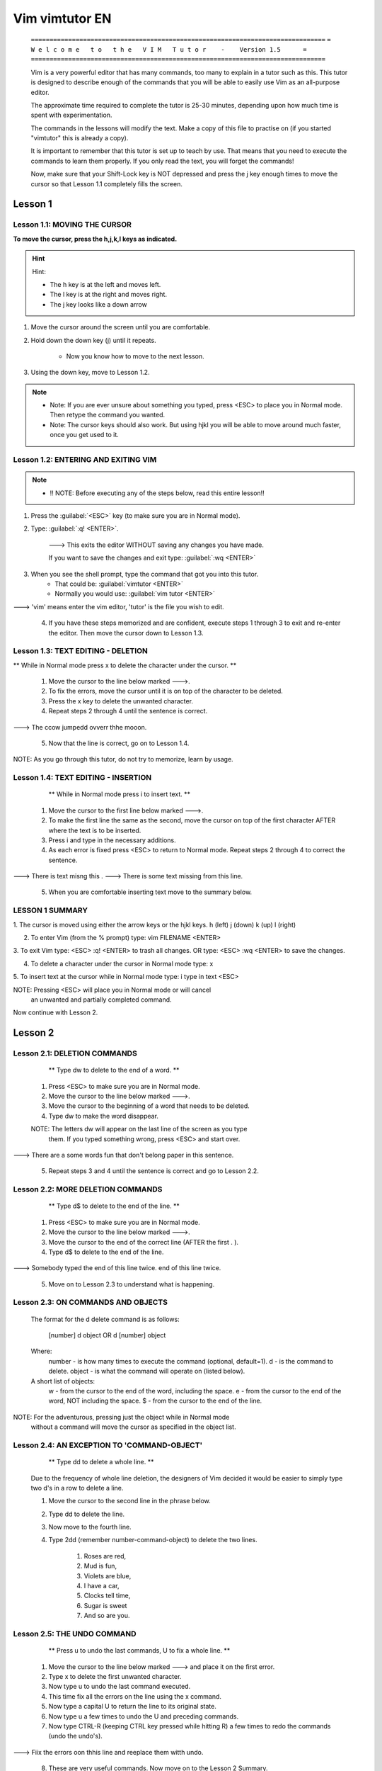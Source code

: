
Vim vimtutor EN
===================

    ``===============================================================================``
    ``=    W e l c o m e   t o   t h e   V I M   T u t o r    -    Version 1.5      =``
    ``===============================================================================``

    Vim is a very powerful editor that has many commands, too many to
    explain in a tutor such as this.  This tutor is designed to describe
    enough of the commands that you will be able to easily use Vim as
    an all-purpose editor.

    The approximate time required to complete the tutor is 25-30 minutes,
    depending upon how much time is spent with experimentation.

    The commands in the lessons will modify the text.  Make a copy of this
    file to practise on (if you started "vimtutor" this is already a copy).

    It is important to remember that this tutor is set up to teach by
    use.  That means that you need to execute the commands to learn them
    properly.  If you only read the text, you will forget the commands!

    Now, make sure that your Shift-Lock key is NOT depressed and press
    the   j   key enough times to move the cursor so that Lesson 1.1
    completely fills the screen.

Lesson 1
-----------------------------------------------------------------------------

Lesson 1.1:  MOVING THE CURSOR
~~~~~~~~~~~~~~~~~~~~~~~~~~~~~~~~~~~~~~~~~~~~~~~~~~~~~~~~~~~~~~~~~~~~~~~~~~~~~~

**To move the cursor, press the h,j,k,l keys as indicated.**

.. hint:: Hint:

    - The h key is at the left and moves left.
    - The l key is at the right and moves right.
    - The j key looks like a down arrow

1. Move the cursor around the screen until you are comfortable.

2. Hold down the down key (j) until it repeats.

    - Now you know how to move to the next lesson.

3. Using the down key, move to Lesson 1.2.

.. note:: 

    - Note: If you are ever unsure about something you typed, press <ESC> to place
      you in Normal mode.  Then retype the command you wanted.

    - Note: The cursor keys should also work.  But using hjkl you will be able to
      move around much faster, once you get used to it.


Lesson 1.2: ENTERING AND EXITING VIM
~~~~~~~~~~~~~~~~~~~~~~~~~~~~~~~~~~~~~~~~~~~~~~~~~~~~~~~~~~~~~~~~~~~~~~~~~~~~~~

.. note:: 

    - !! NOTE: Before executing any of the steps below, read this entire lesson!!

1. Press the :guilabel:`<ESC>`  key (to make sure you are in Normal mode).

2. Type: :guilabel:`:q! <ENTER>`.

    ---> This exits the editor WITHOUT saving any changes you have made.
    
    If you want to save the changes and exit type: :guilabel:`:wq  <ENTER>` 

3. When you see the shell prompt, type the command that got you into this tutor.  
    - That could be: :guilabel:`vimtutor <ENTER>`  
    - Normally you would use: :guilabel:`vim tutor <ENTER>` 

---> 'vim' means enter the vim editor, 'tutor' is the file you wish to edit.

  4. If you have these steps memorized and are confident, execute steps
     1 through 3 to exit and re-enter the editor.  Then move the cursor down
     to Lesson 1.3.


Lesson 1.3: TEXT EDITING - DELETION
~~~~~~~~~~~~~~~~~~~~~~~~~~~~~~~~~~~~~~~~~~~~~~~~~~~~~~~~~~~~~~~~~~~~~~~~~~~~~~

** While in Normal mode press	x  to delete the character under the cursor. **

  1. Move the cursor to the line below marked --->.

  2. To fix the errors, move the cursor until it is on top of the
     character to be deleted.

  3. Press the	x  key to delete the unwanted character.

  4. Repeat steps 2 through 4 until the sentence is correct.

---> The ccow jumpedd ovverr thhe mooon.

  5. Now that the line is correct, go on to Lesson 1.4.

NOTE: As you go through this tutor, do not try to memorize, learn by usage.




Lesson 1.4: TEXT EDITING - INSERTION
~~~~~~~~~~~~~~~~~~~~~~~~~~~~~~~~~~~~~~~~~~~~~~~~~~~~~~~~~~~~~~~~~~~~~~~~~~~~~~

     ** While in Normal mode press  i  to insert text. **

  1. Move the cursor to the first line below marked --->.

  2. To make the first line the same as the second, move the cursor on top
     of the first character AFTER where the text is to be inserted.

  3. Press  i  and type in the necessary additions.

  4. As each error is fixed press <ESC> to return to Normal mode.
     Repeat steps 2 through 4 to correct the sentence.

---> There is text misng this .
---> There is some text missing from this line.

  5. When you are comfortable inserting text move to the summary below.


LESSON 1 SUMMARY
~~~~~~~~~~~~~~~~~~~~~~~~~~~~~~~~~~~~~~~~~~~~~~~~~~~~~~~~~~~~~~~~~~~~~~~~~~~~~~

1. The cursor is moved using either the arrow keys or the hjkl keys.
h (left)	j (down)       k (up)	    l (right)

2. To enter Vim (from the % prompt) type:  vim FILENAME <ENTER>

3. To exit Vim type:	   <ESC>   :q!	 <ENTER>  to trash all changes.
OR type:	   <ESC>   :wq	 <ENTER>  to save the changes.

4. To delete a character under the cursor in Normal mode type:  x

5. To insert text at the cursor while in Normal mode type:
i     type in text	<ESC>

NOTE: Pressing <ESC> will place you in Normal mode or will cancel
      an unwanted and partially completed command.

Now continue with Lesson 2.

Lesson 2
-----------------------------------------------------------------------------

Lesson 2.1: DELETION COMMANDS
~~~~~~~~~~~~~~~~~~~~~~~~~~~~~~~~~~~~~~~~~~~~~~~~~~~~~~~~~~~~~~~~~~~~~~~~~~~~~~

        ** Type  dw  to delete to the end of a word. **

  1. Press  <ESC>  to make sure you are in Normal mode.

  2. Move the cursor to the line below marked --->.

  3. Move the cursor to the beginning of a word that needs to be deleted.

  4. Type   dw	 to make the word disappear.

  NOTE: The letters dw will appear on the last line of the screen as you type
    them. If you typed something wrong, press  <ESC>  and start over.

---> There are a some words fun that don't belong paper in this sentence.

  5. Repeat steps 3 and 4 until the sentence is correct and go to Lesson 2.2.



Lesson 2.2: MORE DELETION COMMANDS
~~~~~~~~~~~~~~~~~~~~~~~~~~~~~~~~~~~~~~~~~~~~~~~~~~~~~~~~~~~~~~~~~~~~~~~~~~~~~~

       ** Type  d$	to delete to the end of the line. **

  1. Press  <ESC>  to make sure you are in Normal mode.

  2. Move the cursor to the line below marked --->.

  3. Move the cursor to the end of the correct line (AFTER the first . ).

  4. Type    d$    to delete to the end of the line.

---> Somebody typed the end of this line twice. end of this line twice.


  5. Move on to Lesson 2.3 to understand what is happening.



Lesson 2.3: ON COMMANDS AND OBJECTS
~~~~~~~~~~~~~~~~~~~~~~~~~~~~~~~~~~~~~~~~~~~~~~~~~~~~~~~~~~~~~~~~~~~~~~~~~~~~~~

  The format for the  d  delete command is as follows:

     [number]   d	object	    OR	     d	 [number]   object
  Where:
    number - is how many times to execute the command (optional, default=1).
    d - is the command to delete.
    object - is what the command will operate on (listed below).

  A short list of objects:
    w - from the cursor to the end of the word, including the space.
    e - from the cursor to the end of the word, NOT including the space.
    $ - from the cursor to the end of the line.

NOTE:  For the adventurous, pressing just the object while in Normal mode
       without a command will move the cursor as specified in the object list.


Lesson 2.4: AN EXCEPTION TO  'COMMAND-OBJECT'
~~~~~~~~~~~~~~~~~~~~~~~~~~~~~~~~~~~~~~~~~~~~~~~~~~~~~~~~~~~~~~~~~~~~~~~~~~~~~~

           ** Type	 dd   to delete a whole line. **

  Due to the frequency of whole line deletion, the designers of Vim decided
  it would be easier to simply type two d's in a row to delete a line.

  1. Move the cursor to the second line in the phrase below.
  2. Type  dd  to delete the line.
  3. Now move to the fourth line.
  4. Type   2dd   (remember  number-command-object) to delete the two lines.

      1)  Roses are red,
      2)  Mud is fun,
      3)  Violets are blue,
      4)  I have a car,
      5)  Clocks tell time,
      6)  Sugar is sweet
      7)  And so are you.


Lesson 2.5: THE UNDO COMMAND
~~~~~~~~~~~~~~~~~~~~~~~~~~~~~~~~~~~~~~~~~~~~~~~~~~~~~~~~~~~~~~~~~~~~~~~~~~~~~~

   ** Press  u	to undo the last commands,   U	 to fix a whole line. **

  1. Move the cursor to the line below marked ---> and place it on the
     first error.
  2. Type  x  to delete the first unwanted character.
  3. Now type  u  to undo the last command executed.
  4. This time fix all the errors on the line using the  x  command.
  5. Now type a capital  U  to return the line to its original state.
  6. Now type  u  a few times to undo the  U  and preceding commands.
  7. Now type CTRL-R (keeping CTRL key pressed while hitting R) a few times
     to redo the commands (undo the undo's).

---> Fiix the errors oon thhis line and reeplace them witth undo.

  8. These are very useful commands.  Now move on to the Lesson 2 Summary.


LESSON 2 SUMMARY
~~~~~~~~~~~~~~~~~~~~~~~~~~~~~~~~~~~~~~~~~~~~~~~~~~~~~~~~~~~~~~~~~~~~~~~~~~~~~~

  1. To delete from the cursor to the end of a word type:    dw

  2. To delete from the cursor to the end of a line type:    d$

  3. To delete a whole line type:    dd

  4. The format for a command in Normal mode is:

       [number]   command   object     OR     command	[number]   object
     where:
       number - is how many times to repeat the command
       command - is what to do, such as  d  for delete
       object - is what the command should act upon, such as  w (word),
        $ (to the end of line), etc.

  5. To undo previous actions, type:	     u	 (lowercase u)
     To undo all the changes on a line type: U	 (capital U)
     To undo the undo's type:		     CTRL-R


Lesson 3
-----------------------------------------------------------------------------

Lesson 3.1: THE PUT COMMAND
~~~~~~~~~~~~~~~~~~~~~~~~~~~~~~~~~~~~~~~~~~~~~~~~~~~~~~~~~~~~~~~~~~~~~~~~~~~~~~

       ** Type	p  to put the last deletion after the cursor. **

  1. Move the cursor to the first line in the set below.

  2. Type  dd  to delete the line and store it in Vim's buffer.

  3. Move the cursor to the line ABOVE where the deleted line should go.

  4. While in Normal mode, type    p	 to replace the line.

  5. Repeat steps 2 through 4 to put all the lines in correct order.

     d) Can you learn too?
     b) Violets are blue,
     c) Intelligence is learned,
     a) Roses are red,




Lesson 3.2: THE REPLACE COMMAND
~~~~~~~~~~~~~~~~~~~~~~~~~~~~~~~~~~~~~~~~~~~~~~~~~~~~~~~~~~~~~~~~~~~~~~~~~~~~~~

  ** Type  r  and a character to replace the character under the cursor. **

  1. Move the cursor to the first line below marked --->.

  2. Move the cursor so that it is on top of the first error.

  3. Type   r	and then the character which should replace the error.

  4. Repeat steps 2 and 3 until the first line is correct.

--->  Whan this lime was tuoed in, someone presswd some wrojg keys!
--->  When this line was typed in, someone pressed some wrong keys!

  5. Now move on to Lesson 3.2.

NOTE: Remember that you should be learning by use, not memorization.


Lesson 3.3: THE CHANGE COMMAND
~~~~~~~~~~~~~~~~~~~~~~~~~~~~~~~~~~~~~~~~~~~~~~~~~~~~~~~~~~~~~~~~~~~~~~~~~~~~~~

       ** To change part or all of a word, type  cw . **

  1. Move the cursor to the first line below marked --->.

  2. Place the cursor on the u in lubw.

  3. Type  cw  and the correct word (in this case, type  'ine'.)

  4. Press <ESC> and move to the next error (the first character to be changed.)

  5. Repeat steps 3 and 4 until the first sentence is the same as the second.

---> This lubw has a few wptfd that mrrf changing usf the change command.
---> This line has a few words that need changing using the change command.

Notice that  cw  not only replaces the word, but also places you in insert.


Lesson 3.4: MORE CHANGES USING c
~~~~~~~~~~~~~~~~~~~~~~~~~~~~~~~~~~~~~~~~~~~~~~~~~~~~~~~~~~~~~~~~~~~~~~~~~~~~~~

     ** The change command is used with the same objects as delete. **

  1. The change command works in the same way as delete.  The format is:

       [number]   c   object	   OR	    c	[number]   object

  2. The objects are also the same, such as   w (word), $ (end of line), etc.

  3. Move to the first line below marked --->.

  4. Move the cursor to the first error.

  5. Type  c$  to make the rest of the line like the second and press <ESC>.

---> The end of this line needs some help to make it like the second.
---> The end of this line needs to be corrected using the  c$  command.

LESSON 3 SUMMARY
~~~~~~~~~~~~~~~~~~~~~~~~~~~~~~~~~~~~~~~~~~~~~~~~~~~~~~~~~~~~~~~~~~~~~~~~~~~~~~

  1. To replace text that has already been deleted, type   p .	This Puts the
     deleted text AFTER the cursor (if a line was deleted it will go on the
     line below the cursor).

  2. To replace the character under the cursor, type   r   and then the
     character which will replace the original.

  3. The change command allows you to change the specified object from the
     cursor to the end of the object.  eg. Type  cw  to change from the
     cursor to the end of the word, c$	to change to the end of a line.

  4. The format for change is:

     [number]   c	object	      OR	c   [number]   object

Now go on to the next lesson.


Lesson 4
-----------------------------------------------------------------------------

Lesson 4.1: LOCATION AND FILE STATUS
~~~~~~~~~~~~~~~~~~~~~~~~~~~~~~~~~~~~~~~~~~~~~~~~~~~~~~~~~~~~~~~~~~~~~~~~~~~~~~

  ** Type CTRL-g to show your location in the file and the file status.
     Type SHIFT-G to move to a line in the file. **

  Note: Read this entire lesson before executing any of the steps!!

  1. Hold down the Ctrl key and press  g .  A status line will appear at the
     bottom of the page with the filename and the line you are on.  Remember
     the line number for Step 3.

  2. Press shift-G to move you to the bottom of the file.

  3. Type in the number of the line you were on and then shift-G.  This will
     return you to the line you were on when you first pressed Ctrl-g.
     (When you type in the numbers, they will NOT be displayed on the screen.)

  4. If you feel confident to do this, execute steps 1 through 3.




Lesson 4.2: THE SEARCH COMMAND
~~~~~~~~~~~~~~~~~~~~~~~~~~~~~~~~~~~~~~~~~~~~~~~~~~~~~~~~~~~~~~~~~~~~~~~~~~~~~~

     ** Type  /  followed by a phrase to search for the phrase. **

  1. In Normal mode type the  /  character.  Notice that it and the cursor
     appear at the bottom of the screen as with the  :	command.

  2. Now type 'errroor' <ENTER>.  This is the word you want to search for.

  3. To search for the same phrase again, simply type  n .
     To search for the same phrase in the opposite direction, type  Shift-N .

  4. If you want to search for a phrase in the backwards direction, use the
     command  ?  instead of /.

---> When the search reaches the end of the file it will continue at the start.

  "errroor" is not the way to spell error;  errroor is an error.




Lesson 4.3: MATCHING PARENTHESES SEARCH
~~~~~~~~~~~~~~~~~~~~~~~~~~~~~~~~~~~~~~~~~~~~~~~~~~~~~~~~~~~~~~~~~~~~~~~~~~~~~~

          ** Type  %  to find a matching ),], or } . **

  1. Place the cursor on any (, [, or { in the line below marked --->.

  2. Now type the  %  character.

  3. The cursor should be on the matching parenthesis or bracket.

  4. Type  %  to move the cursor back to the first bracket (by matching).

---> This ( is a test line with ('s, ['s ] and {'s } in it. ))

Note: This is very useful in debugging a program with unmatched parentheses!



Lesson 4.4: A WAY TO CHANGE ERRORS
~~~~~~~~~~~~~~~~~~~~~~~~~~~~~~~~~~~~~~~~~~~~~~~~~~~~~~~~~~~~~~~~~~~~~~~~~~~~~~

    ** Type  :s/old/new/g  to substitute 'new' for 'old'. **

  1. Move the cursor to the line below marked --->.

  2. Type  :s/thee/the <ENTER> .  Note that this command only changes the
     first occurrence on the line.

  3. Now type	 :s/thee/the/g	   meaning substitute globally on the line.
     This changes all occurrences on the line.

---> thee best time to see thee flowers is in thee spring.

  4. To change every occurrence of a character string between two lines,
     type   :#,#s/old/new/g    where #,# are the numbers of the two lines.
     Type   :%s/old/new/g    to change every occurrence in the whole file.





LESSON 4 SUMMARY
~~~~~~~~~~~~~~~~~~~~~~~~~~~~~~~~~~~~~~~~~~~~~~~~~~~~~~~~~~~~~~~~~~~~~~~~~~~~~~

  1. Ctrl-g  displays your location in the file and the file status.
     Shift-G  moves to the end of the file.  A line number followed
     by  Shift-G  moves to that line number.

  2. Typing  /	followed by a phrase searches FORWARD for the phrase.
     Typing  ?	followed by a phrase searches BACKWARD for the phrase.
     After a search type  n  to find the next occurrence in the same direction
     or  Shift-N  to search in the opposite direction.

  3. Typing  %	while the cursor is on a  (,),[,],{, or }  locates its
     matching pair.

  4. To substitute new for the first old on a line type    :s/old/new
     To substitute new for all 'old's on a line type	   :s/old/new/g
     To substitute phrases between two line #'s type	   :#,#s/old/new/g
     To substitute all occurrences in the file type	   :%s/old/new/g
     To ask for confirmation each time add 'c'		   :%s/old/new/gc


Lesson 5
-----------------------------------------------------------------------------

Lesson 5.1: HOW TO EXECUTE AN EXTERNAL COMMAND
~~~~~~~~~~~~~~~~~~~~~~~~~~~~~~~~~~~~~~~~~~~~~~~~~~~~~~~~~~~~~~~~~~~~~~~~~~~~~~

   ** Type  :!	followed by an external command to execute that command. **

  1. Type the familiar command	:  to set the cursor at the bottom of the
     screen.  This allows you to enter a command.

  2. Now type the  !  (exclamation point) character.  This allows you to
     execute any external shell command.

  3. As an example type   ls   following the ! and then hit <ENTER>.  This
     will show you a listing of your directory, just as if you were at the
     shell prompt.  Or use   :!dir  if ls doesn't work.

---> Note:  It is possible to execute any external command this way.

---> Note:  All  :  commands must be finished by hitting <ENTER>





Lesson 5.2: MORE ON WRITING FILES
~~~~~~~~~~~~~~~~~~~~~~~~~~~~~~~~~~~~~~~~~~~~~~~~~~~~~~~~~~~~~~~~~~~~~~~~~~~~~~

     ** To save the changes made to the file, type  :w FILENAME. **

  1. Type  :!dir  or  :!ls  to get a listing of your directory.
     You already know you must hit <ENTER> after this.

  2. Choose a filename that does not exist yet, such as TEST.

  3. Now type:	 :w TEST   (where TEST is the filename you chose.)

  4. This saves the whole file	(Vim Tutor)  under the name TEST.
     To verify this, type    :!dir   again to see your directory

---> Note that if you were to exit Vim and enter again with the filename TEST,
     the file would be an exact copy of the tutor when you saved it.

  5. Now remove the file by typing (MS-DOS):    :!del TEST




Lesson 5.3: A SELECTIVE WRITE COMMAND
~~~~~~~~~~~~~~~~~~~~~~~~~~~~~~~~~~~~~~~~~~~~~~~~~~~~~~~~~~~~~~~~~~~~~~~~~~~~~~

    ** To save part of the file, type   :#,# w FILENAME **

  1. Once again, type  :!dir  or  :!ls  to obtain a listing of your directory
     and choose a suitable filename such as TEST.

  2. Move the cursor to the top of this page and type  Ctrl-g  to find the
     number of that line.  REMEMBER THIS NUMBER!

  3. Now move to the bottom of the page and type  Ctrl-g again.  REMEMBER THIS
     LINE NUMBER ALSO!

  4. To save ONLY a section to a file, type   :#,# w TEST   where #,# are
     the two numbers you remembered (top,bottom) and TEST is your filename.

  5. Again, see that the file is there with  :!dir  but DO NOT remove it.





Lesson 5.4: RETRIEVING AND MERGING FILES
~~~~~~~~~~~~~~~~~~~~~~~~~~~~~~~~~~~~~~~~~~~~~~~~~~~~~~~~~~~~~~~~~~~~~~~~~~~~~~

       ** To insert the contents of a file, type   :r FILENAME **

  1. Type   :!dir   to make sure your TEST filename is present from before.

  2. Place the cursor at the top of this page.

NOTE:  After executing Step 3 you will see Lesson 5.3.	Then move DOWN to
       this lesson again.

  3. Now retrieve your TEST file using the command   :r TEST   where TEST is
     the name of the file.

NOTE:  The file you retrieve is placed starting where the cursor is located.

  4. To verify that a file was retrieved, cursor back and notice that there
     are now two copies of Lesson 5.3, the original and the file version.




LESSON 5 SUMMARY
~~~~~~~~~~~~~~~~~~~~~~~~~~~~~~~~~~~~~~~~~~~~~~~~~~~~~~~~~~~~~~~~~~~~~~~~~~~~~~

  1.  :!command  executes an external command.

      Some useful examples are (MS-DOS):
      :!dir			-  shows a directory listing.
      :!del FILENAME	-  removes file FILENAME.

  2.  :w FILENAME  writes the current Vim file to disk with name FILENAME.

  3.  :#,#w FILENAME  saves the lines # through # in file FILENAME.

  4.  :r FILENAME  retrieves disk file FILENAME and inserts it into the
      current file following the cursor position.






Lesson 6
-----------------------------------------------------------------------------

Lesson 6.1: THE OPEN COMMAND
~~~~~~~~~~~~~~~~~~~~~~~~~~~~~~~~~~~~~~~~~~~~~~~~~~~~~~~~~~~~~~~~~~~~~~~~~~~~~~

 ** Type  o  to open a line below the cursor and place you in Insert mode. **

  1. Move the cursor to the line below marked --->.

  2. Type  o (lowercase) to open up a line BELOW the cursor and place you in
     Insert mode.

  3. Now copy the line marked ---> and press <ESC> to exit Insert mode.

---> After typing  o  the cursor is placed on the open line in Insert mode.

  4. To open up a line ABOVE the cursor, simply type a capital	O , rather
     than a lowercase  o.  Try this on the line below.
Open up a line above this by typing Shift-O while the cursor is on this line.






Lesson 6.2: THE APPEND COMMAND
~~~~~~~~~~~~~~~~~~~~~~~~~~~~~~~~~~~~~~~~~~~~~~~~~~~~~~~~~~~~~~~~~~~~~~~~~~~~~~

         ** Type  a  to insert text AFTER the cursor. **

  1. Move the cursor to the end of the first line below marked ---> by
     typing  $	in Normal mode.

  2. Type an  a  (lowercase) to append text AFTER the character under the
     cursor.  (Uppercase  A  appends to the end of the line.)

Note: This avoids typing  i , the last character, the text to insert, <ESC>,
      cursor-right, and finally, x , just to append to the end of a line!

  3. Now complete the first line.  Note also that append is exactly the same
     as Insert mode, except for the location where text is inserted.

---> This line will allow you to practice
---> This line will allow you to practice appending text to the end of a line.




Lesson 6.3: ANOTHER VERSION OF REPLACE
~~~~~~~~~~~~~~~~~~~~~~~~~~~~~~~~~~~~~~~~~~~~~~~~~~~~~~~~~~~~~~~~~~~~~~~~~~~~~~

      ** Type a capital  R  to replace more than one character. **

  1. Move the cursor to the first line below marked --->.

  2. Place the cursor at the beginning of the first word that is different
     from the second line marked ---> (the word 'last').

  3. Now type  R  and replace the remainder of the text on the first line by
     typing over the old text to make the first line the same as the second.

---> To make the first line the same as the last on this page use the keys.
---> To make the first line the same as the second, type R and the new text.

  4. Note that when you press <ESC> to exit, any unaltered text remains.






Lesson 6.4: SET OPTION
~~~~~~~~~~~~~~~~~~~~~~~~~~~~~~~~~~~~~~~~~~~~~~~~~~~~~~~~~~~~~~~~~~~~~~~~~~~~~~

      ** Set an option so a search or substitute ignores case **


  1. Search for 'ignore' by entering:
     /ignore
     Repeat several times by hitting the n key

  2. Set the 'ic' (Ignore case) option by typing:
     :set ic

  3. Now search for 'ignore' again by entering: n
     Repeat search several more times by hitting the n key

  4. Set the 'hlsearch' and 'incsearch' options:
     :set hls is

  5. Now enter the search command again, and see what happens:
     /ignore


LESSON 6 SUMMARY
~~~~~~~~~~~~~~~~~~~~~~~~~~~~~~~~~~~~~~~~~~~~~~~~~~~~~~~~~~~~~~~~~~~~~~~~~~~~~~

  1. Typing  o	opens a line BELOW the cursor and places the cursor on the open
     line in Insert mode.
     Typing a capital  O  opens the line ABOVE the line the cursor is on.

  2. Type an  a  to insert text AFTER the character the cursor is on.
     Typing a capital  A  automatically appends text to the end of the line.

  3. Typing a capital  R  enters Replace mode until  <ESC>  is pressed to exit.

  4. Typing ":set xxx" sets the option "xxx"










LESSON 7: ON-LINE HELP COMMANDS
-----------------------------------------------------------------------------

              ** Use the on-line help system **

  Vim has a comprehensive on-line help system.  To get started, try one of
  these three:
    - press the <HELP> key (if you have one)
    - press the <F1> key (if you have one)
    - type   :help <ENTER>

  Type   :q <ENTER>   to close the help window.

  You can find help on just about any subject, by giving an argument to the
  ":help" command.  Try these (don't forget pressing <ENTER>):

    :help w
    :help c_<T
    :help insert-index
    :help user-manual



LESSON 8: CREATE A STARTUP SCRIPT
-----------------------------------------------------------------------------

**Switch on Vim features**

Vim has many more features than Vi, but most of them are disabled by default.
To start using more features you have to create a "vimrc" file.

1. Start editing the "vimrc" file, this depends on your system:

    :edit ~/.vimrc			for Unix
    :edit $VIM/_vimrc		for MS-Windows

2. Now read the example "vimrc" file text:

    :read $VIMRUNTIME/vimrc_example.vim

3. Write the file with:

    :write

The next time you start Vim it will use syntax highlighting.
You can add all your preferred settings to this "vimrc" file.

~~~~~~~~~~~~~~~~~~~~~~~~~~~~~~~~~~~~~~~~~~~~~~~~~~~~~~~~~~~~~~~~~~~~~~~~~~~~~~

  This concludes the Vim Tutor.  It was intended to give a brief overview of
  the Vim editor, just enough to allow you to use the editor fairly easily.
  It is far from complete as Vim has many many more commands.  Read the user
  manual next: ":help user-manual".

  For further reading and studying, this book is recommended:
    Vim - Vi Improved - by Steve Oualline
    Publisher: New Riders
  The first book completely dedicated to Vim.  Especially useful for beginners.
  There are many examples and pictures.
  See http://iccf-holland.org/click5.html

  This book is older and more about Vi than Vim, but also recommended:
    Learning the Vi Editor - by Linda Lamb
    Publisher: O'Reilly & Associates Inc.
  It is a good book to get to know almost anything you want to do with Vi.
  The sixth edition also includes information on Vim.

  This tutorial was written by Michael C. Pierce and Robert K. Ware,
  Colorado School of Mines using ideas supplied by Charles Smith,
  Colorado State University.  E-mail: bware@mines.colorado.edu.

  Modified for Vim by Bram Moolenaar.

